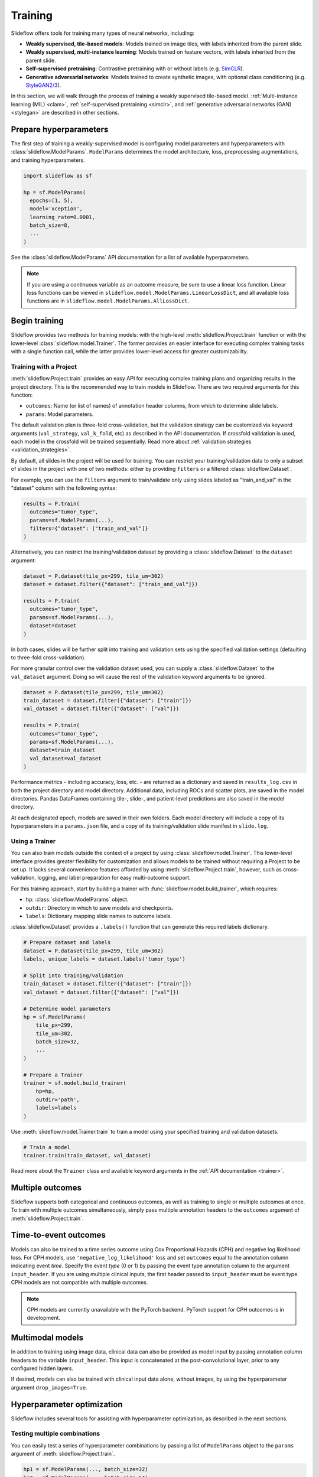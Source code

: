 .. _training:

Training
========

Slideflow offers tools for training many types of neural networks, including:

- **Weakly supervised, tile-based models**: Models trained on image tiles, with labels inherited from the parent slide.
- **Weakly supervised, multi-instance learning**: Models trained on feature vectors, with labels inherited from the parent slide.
- **Self-supervised pretraining**: Contrastive pretraining with or without labels (e.g. `SimCLR <https://arxiv.org/abs/2002.05709>`_).
- **Generative adversarial networks**: Models trained to create synthetic images, with optional class conditioning (e.g. `StyleGAN2/3 <https://arxiv.org/abs/1912.04958>`_).

In this section, we will walk through the process of training a weakly supervised tile-based model. :ref:`Multi-instance learning (MIL) <clam>`, :ref:`self-supervised pretraining <simclr>`, and :ref:`generative adversarial networks (GAN) <stylegan>` are described in other sections.

Prepare hyperparameters
***********************

The first step of training a weakly-supervised model is configuring model parameters and hyperparameters with :class:`slideflow.ModelParams`. ``ModelParams`` determines the model architecture, loss, preprocessing augmentations, and training hyperparameters.

.. code-block:: python

    import slideflow as sf

    hp = sf.ModelParams(
      epochs=[1, 5],
      model='xception',
      learning_rate=0.0001,
      batch_size=8,
      ...
    )

See the :class:`slideflow.ModelParams` API documentation for a list of available hyperparameters.

.. note::

    If you are using a continuous variable as an outcome measure, be sure to use a linear loss function. Linear loss functions can be viewed in ``slideflow.model.ModelParams.LinearLossDict``, and all available loss functions are in ``slideflow.model.ModelParams.AllLossDict``.

Begin training
**************

Slideflow provides two methods for training models: with the high-level :meth:`slideflow.Project.train` function or with the lower-level :class:`slideflow.model.Trainer`. The former provides an easier interface for executing complex training tasks with a single function call, while the latter provides lower-level access for greater customizability.

.. _training_with_project:

Training with a Project
-----------------------

:meth:`slideflow.Project.train` provides an easy API for executing complex training plans and organizing results in the project directory. This is the recommended way to train models in Slideflow. There are two required arguments for this function:

- ``outcomes``: Name (or list of names) of annotation header columns, from which to determine slide labels.
- ``params``: Model parameters.

The default validation plan is three-fold cross-validation, but the validation strategy can be customized via keyword arguments (``val_strategy``, ``val_k_fold``, etc) as described in the API documentation. If crossfold validation is used, each model in the crossfold will be trained sequentially. Read more about :ref:`validation strategies <validation_strategies>`.

By default, all slides in the project will be used for training. You can restrict your training/validation data to only a subset of slides in the project with one of two methods: either by providing ``filters`` or a filtered :class:`slideflow.Dataset`.

For example, you can use the ``filters`` argument to train/validate only using slides labeled as "train_and_val" in the "dataset" column with the following syntax:

.. code-block:: python

    results = P.train(
      outcomes="tumor_type",
      params=sf.ModelParams(...),
      filters={"dataset": ["train_and_val"]}
    )

Alternatively, you can restrict the training/validation dataset by providing a :class:`slideflow.Dataset` to the ``dataset`` argument:

.. code-block:: python

    dataset = P.dataset(tile_px=299, tile_um=302)
    dataset = dataset.filter({"dataset": ["train_and_val"]})

    results = P.train(
      outcomes="tumor_type",
      params=sf.ModelParams(...),
      dataset=dataset
    )

In both cases, slides will be further split into training and validation sets using the specified validation settings (defaulting to three-fold cross-validation).

For more granular control over the validation dataset used, you can supply a :class:`slideflow.Dataset` to the ``val_dataset`` argument. Doing so will cause the rest of the validation keyword arguments to be ignored.

.. code-block:: python

    dataset = P.dataset(tile_px=299, tile_um=302)
    train_dataset = dataset.filter({"dataset": ["train"]})
    val_dataset = dataset.filter({"dataset": ["val"]})

    results = P.train(
      outcomes="tumor_type",
      params=sf.ModelParams(...),
      dataset=train_dataset
      val_dataset=val_dataset
    )

Performance metrics - including accuracy, loss, etc. - are returned as a dictionary and saved in ``results_log.csv`` in both the project directory and model directory. Additional data, including ROCs and scatter plots, are saved in the model directories. Pandas DataFrames containing tile-, slide-, and patient-level predictions are also saved in the model directory.

At each designated epoch, models are saved in their own folders. Each model directory will include a copy of its hyperparameters in a ``params.json`` file, and a copy of its training/validation slide manifest in ``slide.log``.

Using a Trainer
---------------

You can also train models outside the context of a project by using :class:`slideflow.model.Trainer`. This lower-level interface provides greater flexibility for customization and allows models to be trained without requiring a Project to be set up. It lacks several convenience features afforded by using :meth:`slideflow.Project.train`, however, such as cross-validation, logging, and label preparation for easy multi-outcome support.

For this training approach, start by building a trainer with :func:`slideflow.model.build_trainer`, which requires:

- ``hp``: :class:`slideflow.ModelParams` object.
- ``outdir``: Directory in which to save models and checkpoints.
- ``labels``: Dictionary mapping slide names to outcome labels.

:class:`slideflow.Dataset` provides a ``.labels()`` function that can generate this required labels dictionary.

.. code-block:: python

    # Prepare dataset and labels
    dataset = P.dataset(tile_px=299, tile_um=302)
    labels, unique_labels = dataset.labels('tumor_type')

    # Split into training/validation
    train_dataset = dataset.filter({"dataset": ["train"]})
    val_dataset = dataset.filter({"dataset": ["val"]})

    # Determine model parameters
    hp = sf.ModelParams(
        tile_px=299,
        tile_um=302,
        batch_size=32,
        ...
    )

    # Prepare a Trainer
    trainer = sf.model.build_trainer(
        hp=hp,
        outdir='path',
        labels=labels
    )

Use :meth:`slideflow.model.Trainer.train` to train a model using your specified training and validation datasets.

.. code-block:: python

    # Train a model
    trainer.train(train_dataset, val_dataset)

.. rst-class:: sphx-glr-script-out

    .. code-block:: none

      {
        "epochs": {
          "epoch3": {
            "train_metrics": {
              "loss": 0.497
              "accuracy": 0.806
              "val_loss": 0.719
              "val_accuracy": 0.778
            },
            "val_metrics": {
              "loss": 0.727
              "accuracy": 0.770
            },
            "tile": {
              "Outcome 0": [
                0.580
                0.580
              ]
            },
            "slide": {
              "Outcome 0": [
                0.658
                0.658
              ]
            },
            "patient": {
              "Outcome 0": [
                0.657
                0.657
              ]
            }
          }
        }
      }

Read more about the ``Trainer`` class and available keyword arguments in the :ref:`API documentation <trainer>`.

Multiple outcomes
*****************

Slideflow supports both categorical and continuous outcomes, as well as training to single or multiple outcomes at once. To train with multiple outcomes simultaneously, simply pass multiple annotation headers to the ``outcomes`` argument of :meth:`slideflow.Project.train`.

Time-to-event outcomes
**********************

Models can also be trained to a time series outcome using Cox Proportional Hazards (CPH) and negative log likelihood loss. For CPH models, use ``'negative_log_likelihood'`` loss and set ``outcomes`` equal to the annotation column indicating event *time*. Specify the event *type* (0 or 1) by passing the event type annotation column to the argument ``input_header``. If you are using multiple clinical inputs, the first header passed to ``input_header`` must be event type. CPH models are not compatible with multiple outcomes.

.. note::
    CPH models are currently unavailable with the PyTorch backend. PyTorch support for CPH outcomes is in development.

Multimodal models
*****************

In addition to training using image data, clinical data can also be provided as model input by passing annotation column headers to the variable ``input_header``. This input is concatenated at the post-convolutional layer, prior to any configured hidden layers.

If desired, models can also be trained with clinical input data alone, without images, by using the hyperparameter argument ``drop_images=True``.

Hyperparameter optimization
***************************

Slideflow includes several tools for assisting with hyperparameter optimization, as described in the next sections.

Testing multiple combinations
-----------------------------

You can easily test a series of hyperparameter combinations by passing a list of ``ModelParams`` object to the ``params`` argument of :meth:`slideflow.Project.train`.

.. code-block:: python

    hp1 = sf.ModelParams(..., batch_size=32)
    hp2 = sf.ModelParams(..., batch_size=64)

    P.create_hp_sweep(
      ...,
      params=[hp1, hp2]
    )

Grid-search sweep
-----------------

You can also prepare a grid-search sweep, testing every permutation across a series of hyperparameter ranges. Use :meth:`slideflow.Project.create_hp_sweep`, which will calculate and save the sweep configuration to a JSON file. For example, the following would configure a sweep with only two combinations; the first with a learning rate of 0.01, and the second with a learning rate of 0.001:

.. code-block:: python

    P.create_hp_sweep(
      filename='sweep.json',
      model=['xception'],
      loss='sparse_categorical_crossentropy',
      learning_rate=[0.001, 0.0001],
      batch_size=64,
    )

The sweep is then executed by passing the JSON path to the ``params`` argument of :meth:`slideflow.Project.train()`:

.. code-block:: python

    P.train(params='sweep.json', ...)

Bayesian optimization
---------------------

You can also perform Bayesian hyperparameter optimization using `SMAC3 <https://automl.github.io/SMAC3/master/>`_, which uses a `configuration space <https://automl.github.io/ConfigSpace/master/>`_ to determine the types and ranges of hyperparameters to search.

Slideflow provides several functions to assist with building these configuration spaces. :func:`slideflow.util.create_search_space` allows you to define a range to search for each hyperparameter via keyword arguments:

.. code-block:: python

    import slideflow as sf

    config_space = sf.util.create_search_space(
        normalizer=['macenko', 'reinhard', 'none'],
        dropout=(0.1, 0.5),
        learning_rate=(1e-4, 1e-5)
    )

:func:`slideflow.util.broad_search_space` and :func:`slideflow.util.shallow_search_space` provide preconfigured search spaces that will search a broad and narrow range of hyperparameters, respectively. You can also customize a preconfigured search space using keyword arguments. For example, to do a broad search but disable L1 searching:

.. code-block:: python

    import slideflow as sf

    config_space = sf.util.broad_search_space(l1=None)

See the linked API documentation for each function for more details about the respective search spaces.

Once the search space is determined, you can perform the hyperparameter optimization by simply replacing :meth:`slideflow.Project.train` with :meth:`slideflow.Project.smac_search`, providing the configuration space to the argument ``smac_configspace``. By default, SMAC3 will optimize the tile-level AUROC, but the optimization metric can be customized with the keyword argument ``smac_metric``.

.. code-block:: python

    # Base hyperparameters
    hp = sf.ModelParams(tile_px=299, ...)

    # Configuration space to optimize
    config_space = sf.util.shallow_search_space()

    # Run the Bayesian optimization
    best_config, history = P.smac_search(
        outcomes='tumor_type',
        params=hp,
        smac_configspace=cs,
        smac_metric='tile_auc',
        ...
    )
    print(history)

.. rst-class:: sphx-glr-script-out

    .. code-block:: none

            dropout        l1        l2    metric
        0  0.126269  0.306857  0.183902  0.271778
        1  0.315987  0.014661  0.413443  0.283289
        2  0.123149  0.311893  0.184439  0.250339
        3  0.250000  0.250000  0.250000  0.247641
        4  0.208070  0.018481  0.121243  0.257633

:meth:`slideflow.Project.smac_search` returns the best configuration and a history of models trained during the search. This history is a Pandas DataFrame with hyperparameters for columns, and a "metric" column with the optimization metric result for each trained model. The run history is also saved in CSV format in the associated model folder.

See the API documentation for available customization via keyword arguments.

Customizing model or loss
*************************

Slideflow supports dozens of model architectures, but you can also train with a custom architecture, as demonstrated in :ref:`tutorial3`.

Similarly, you can also train with a custom loss function by supplying a dictionary to the ``loss`` argument in ``ModelParams``, with the keys ``type`` (which must be either ``'categorical'``, ``'linear'``, or ``'cph'``) and ``fn`` (a callable loss function).

For Tensorflow/Keras, the loss function must accept arguments ``y_true, y_pred``. For linear losses, ``y_true`` may need to be cast to ``tf.float32``. An example custom linear loss is given below:

.. code-block:: python

  # Custom Tensorflow loss
  def custom_linear_loss(y_true, y_pred):
    y_true = tf.cast(y_true, tf.float32)
    squared_difference = tf.square(y_true - y_pred)
    return tf.reduce_mean(squared_difference, axis=-1)


For PyTorch, the loss function must return a nested loss function with arguments ``output, target``. An example linear loss is given below:

.. code-block:: python

  # Custom PyTorch loss
  def custom_linear_loss():
    def loss_fn(output, target):
      return torch.mean((target - output) ** 2)
    return loss_fn


In both cases, the loss function is applied as follows:

.. code-block:: python

  hp = sf.ModelParams(..., loss={'type': 'linear', 'fn': custom_linear_loss})


Distributed training across GPUs
********************************

If multiple GPUs are available, training can be distributed by passing the argument ``multi_gpu=True``. If provided, slideflow will use all available (and visible) GPUs for training.

Monitoring performance
**********************

During training, progress can be monitored using Tensorflow's bundled ``Tensorboard`` package by passing the argument ``use_tensorboard=True``. This functionality was disabled by default due to a recent bug in Tensorflow. To use tensorboard to monitor training, execute:

.. code-block:: bash

    $ tensorboard --logdir=/path/to/model/directory

... and open http://localhost:6006 in your web browser.